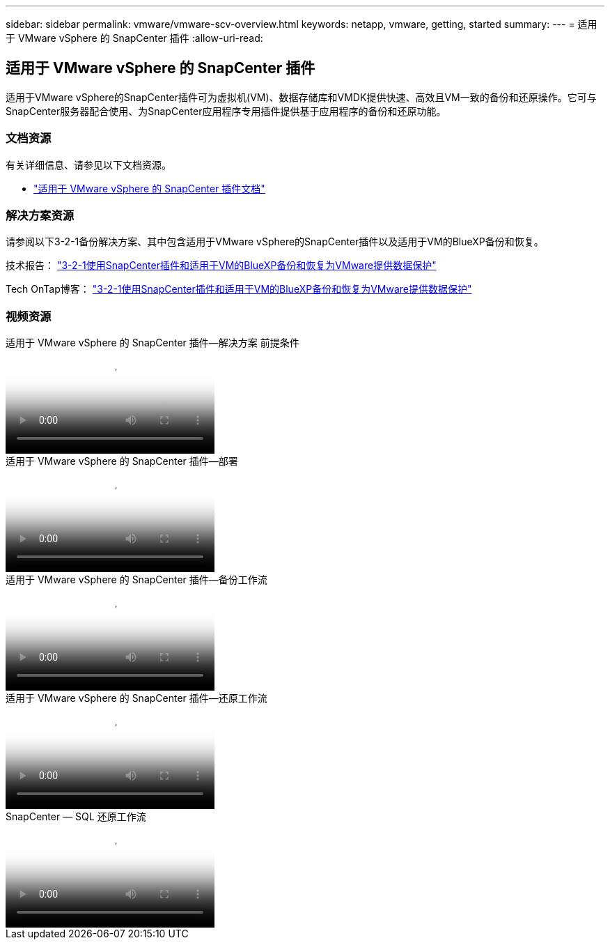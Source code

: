 ---
sidebar: sidebar 
permalink: vmware/vmware-scv-overview.html 
keywords: netapp, vmware, getting, started 
summary:  
---
= 适用于 VMware vSphere 的 SnapCenter 插件
:allow-uri-read: 




== 适用于 VMware vSphere 的 SnapCenter 插件

[role="lead"]
适用于VMware vSphere的SnapCenter插件可为虚拟机(VM)、数据存储库和VMDK提供快速、高效且VM一致的备份和还原操作。它可与SnapCenter服务器配合使用、为SnapCenter应用程序专用插件提供基于应用程序的备份和还原功能。



=== 文档资源

有关详细信息、请参见以下文档资源。

* link:https://docs.netapp.com/us-en/sc-plugin-vmware-vsphere/["适用于 VMware vSphere 的 SnapCenter 插件文档"]




=== 解决方案资源

请参阅以下3-2-1备份解决方案、其中包含适用于VMware vSphere的SnapCenter插件以及适用于VM的BlueXP备份和恢复。

技术报告： link:../ehc/bxp-scv-hybrid-solution.html["3-2-1使用SnapCenter插件和适用于VM的BlueXP备份和恢复为VMware提供数据保护"]

Tech OnTap博客： link:https://community.netapp.com/t5/Tech-ONTAP-Blogs/3-2-1-Data-Protection-for-VMware-with-SnapCenter-Plug-in-and-BlueXP-backup-and/ba-p/446180["3-2-1使用SnapCenter插件和适用于VM的BlueXP备份和恢复为VMware提供数据保护"]



=== 视频资源

.适用于 VMware vSphere 的 SnapCenter 插件—解决方案 前提条件
video::38881de9-9ab5-4a8e-a17d-b01200fade6a[panopto]
.适用于 VMware vSphere 的 SnapCenter 插件—部署
video::10cbcf2c-9964-41aa-ad7f-b01200faca01[panopto]
.适用于 VMware vSphere 的 SnapCenter 插件—备份工作流
video::b7272f18-c424-4cc3-bc0d-b01200faaf25[panopto]
.适用于 VMware vSphere 的 SnapCenter 插件—还原工作流
video::ed41002e-585c-445d-a60c-b01200fb1188[panopto]
.SnapCenter — SQL 还原工作流
video::8df4ad1f-83ad-448b-9405-b01200fb2567[panopto]